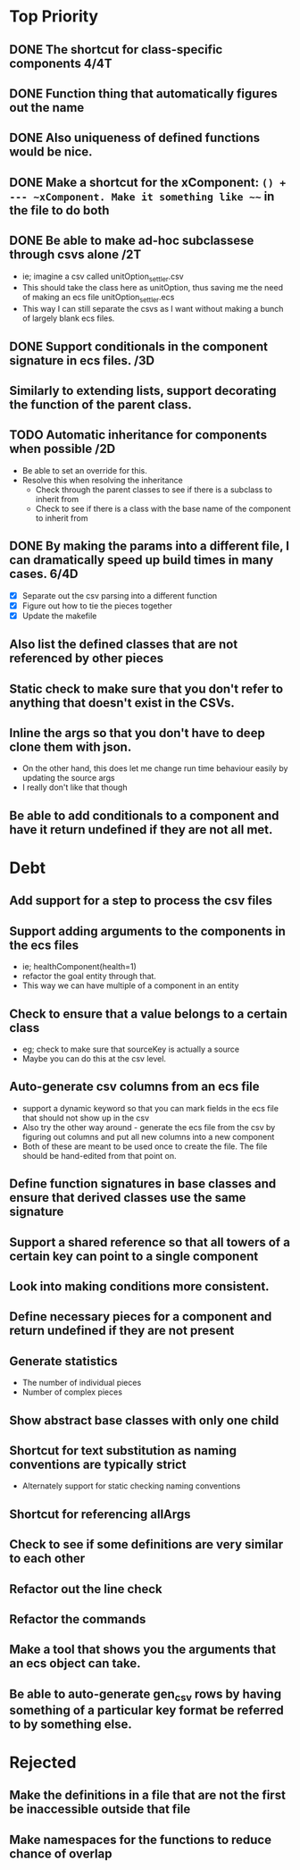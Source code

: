 * Top Priority
** DONE The shortcut for class-specific components 4/4T
** DONE Function thing that automatically figures out the name
** DONE Also uniqueness of defined functions would be nice.
** DONE Make a shortcut for the xComponent: ~() + --- ~xComponent. Make it something like ~~~ in the file to do both
   DEADLINE: <2018-12-06 Thu>
** DONE Be able to make ad-hoc subclassese through csvs alone /2T
   DEADLINE: <2018-11-20 Tue>
   - ie; imagine a csv called unitOption_settler.csv
   - This should take the class here as unitOption, thus saving me the need of making an ecs file unitOption_settler.ecs
   - This way I can still separate the csvs as I want without making a bunch of largely blank ecs files.
** DONE Support conditionals in the component signature in ecs files. /3D
   DEADLINE: <2019-06-10 Mon>
** Similarly to extending lists, support decorating the function of the parent class.
** TODO Automatic inheritance for components when possible /2D
   DEADLINE: <2019-11-24 Sun>
   - Be able to set an override for this.
   - Resolve this when resolving the inheritance
     - Check through the parent classes to see if there is a subclass to inherit from
     - Check to see if there is a class with the base name of the component to inherit from
** DONE By making the params into a different file, I can dramatically speed up build times in many cases. 6/4D
   DEADLINE: <2019-11-19 Tue>
   - [X] Separate out the csv parsing into a different function
   - [X] Figure out how to tie the pieces together
   - [X] Update the makefile
** Also list the defined classes that are not referenced by other pieces
** Static check to make sure that you don't refer to anything that doesn't exist in the CSVs.
** Inline the args so that you don't have to deep clone them with json.
   - On the other hand, this does let me change run time behaviour easily by updating the source args
   - I really don't like that though
** Be able to add conditionals to a component and have it return undefined if they are not all met.
* Debt
** Add support for a step to process the csv files
** Support adding arguments to the components in the ecs files
   - ie; healthComponent(health=1)
   - refactor the goal entity through that.
   - This way we can have multiple of a component in an entity
** Check to ensure that a value belongs to a certain class
   - eg; check to make sure that sourceKey is actually a source
   - Maybe you can do this at the csv level.
** Auto-generate csv columns from an ecs file
   - support a dynamic keyword so that you can mark fields in the ecs file that should not show up in the csv
   - Also try the other way around - generate the ecs file from the csv by figuring out columns and put all new columns into a new component
   - Both of these are meant to be used once to create the file. The file should be hand-edited from that point on.
** Define function signatures in base classes and ensure that derived classes use the same signature
** Support a shared reference so that all towers of a certain key can point to a single component
** Look into making conditions more consistent.
** Define necessary pieces for a component and return undefined if they are not present
** Generate statistics
   - The number of individual pieces
   - Number of complex pieces
** Show abstract base classes with only one child
** Shortcut for text substitution as naming conventions are typically strict
   - Alternately support for static checking naming conventions
** Shortcut for referencing allArgs
** Check to see if some definitions are very similar to each other
** Refactor out the line check
** Refactor the commands
** Make a tool that shows you the arguments that an ecs object can take.
** Be able to auto-generate gen_csv rows by having something of a particular key format be referred to by something else.
* Rejected
** Make the definitions in a file that are not the first be inaccessible outside that file
** Make namespaces for the functions to reduce chance of overlap
